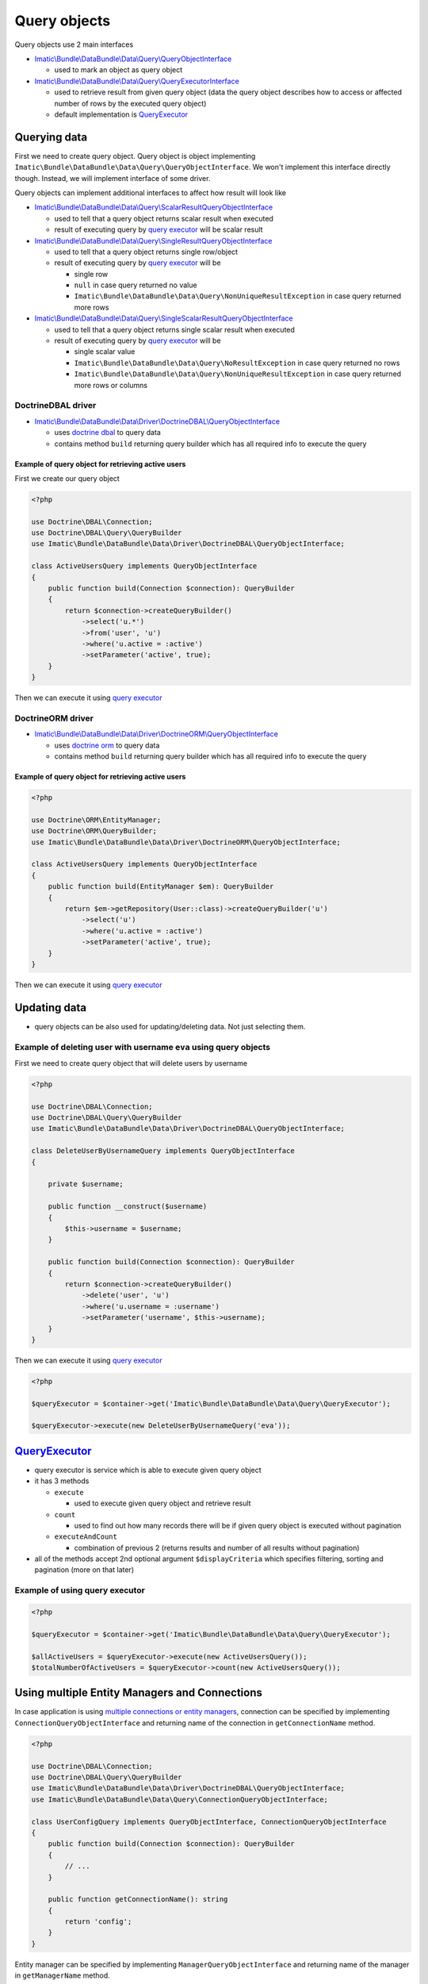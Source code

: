 =============
Query objects
=============

Query objects use 2 main interfaces

- `Imatic\\Bundle\\DataBundle\\Data\\Query\\QueryObjectInterface </Data/Query/QueryObjectInterface.php>`_

  - used to mark an object as query object

- `Imatic\\Bundle\\DataBundle\\Data\\Query\\QueryExecutorInterface </Data/Query/QueryExecutorInterface.php>`_

  - used to retrieve result from given query object (data the query object describes how to access or affected number of rows by the executed query object)
  - default implementation is `QueryExecutor <query_executor_h_>`_

Querying data
-------------

First we need to create query object. Query object is object implementing
``Imatic\Bundle\DataBundle\Data\Query\QueryObjectInterface``. We won't implement this interface directly though.
Instead, we will implement interface of some driver.

Query objects can implement additional interfaces to affect how result will look like

- `Imatic\\Bundle\\DataBundle\\Data\\Query\\ScalarResultQueryObjectInterface </Data/Query/ScalarResultQueryObjectInterface.php>`_

  - used to tell that a query object returns scalar result when executed
  - result of executing query by `query executor <query_executor_h_>`_ will be scalar result

- `Imatic\\Bundle\\DataBundle\\Data\\Query\\SingleResultQueryObjectInterface </Data/Query/SingleResultQueryObjectInterface.php>`_

  - used to tell that a query object returns single row/object
  - result of executing query by `query executor <query_executor_h_>`_ will be

    - single row
    - ``null`` in case query returned no value
    - ``Imatic\Bundle\DataBundle\Data\Query\NonUniqueResultException`` in case query returned more rows

- `Imatic\\Bundle\\DataBundle\\Data\\Query\\SingleScalarResultQueryObjectInterface </Data/Query/SingleScalarResultQueryObjectInterface.php>`_

  - used to tell that a query object returns single scalar result when executed
  - result of executing query by `query executor <query_executor_h_>`_ will be

    - single scalar value
    - ``Imatic\Bundle\DataBundle\Data\Query\NoResultException`` in case query returned no rows
    - ``Imatic\Bundle\DataBundle\Data\Query\NonUniqueResultException`` in case query returned more rows or columns


DoctrineDBAL driver
^^^^^^^^^^^^^^^^^^^

- `Imatic\\Bundle\\DataBundle\\Data\\Driver\\DoctrineDBAL\\QueryObjectInterface </Data/Driver/DoctrineDBAL/QueryObjectInterface.php>`_

  - uses `doctrine dbal <http://docs.doctrine-project.org/projects/doctrine-dbal/en/latest/reference/introduction.html#introduction>`_ to query data
  - contains method ``build`` returning query builder which has all required info to execute the query

.. _basic_orm_example:

Example of query object for retrieving active users
"""""""""""""""""""""""""""""""""""""""""""""""""""

First we create our query object

.. sourcecode:: php

   <?php

   use Doctrine\DBAL\Connection;
   use Doctrine\DBAL\Query\QueryBuilder
   use Imatic\Bundle\DataBundle\Data\Driver\DoctrineDBAL\QueryObjectInterface;

   class ActiveUsersQuery implements QueryObjectInterface
   {
       public function build(Connection $connection): QueryBuilder
       {
           return $connection->createQueryBuilder()
               ->select('u.*')
               ->from('user', 'u')
               ->where('u.active = :active')
               ->setParameter('active', true);
       }
   }

Then we can execute it using `query executor <query_executor_h_>`_

DoctrineORM driver
^^^^^^^^^^^^^^^^^^

- `Imatic\\Bundle\\DataBundle\\Data\\Driver\\DoctrineORM\\QueryObjectInterface </Data/Driver/DoctrineORM/QueryObjectInterface.php>`_

  - uses `doctrine orm <http://docs.doctrine-project.org/projects/doctrine-orm/en/latest/tutorials/getting-started.html#what-is-doctrine>`_ to query data
  - contains method ``build`` returning query builder which has all required info to execute the query

Example of query object for retrieving active users
"""""""""""""""""""""""""""""""""""""""""""""""""""

.. sourcecode:: php

   <?php

   use Doctrine\ORM\EntityManager;
   use Doctrine\ORM\QueryBuilder;
   use Imatic\Bundle\DataBundle\Data\Driver\DoctrineORM\QueryObjectInterface;

   class ActiveUsersQuery implements QueryObjectInterface
   {
       public function build(EntityManager $em): QueryBuilder
       {
           return $em->getRepository(User::class)->createQueryBuilder('u')
               ->select('u')
               ->where('u.active = :active')
               ->setParameter('active', true);
       }
   }

Then we can execute it using `query executor <query_executor_h_>`_

Updating data
-------------

- query objects can be also used for updating/deleting data. Not just selecting them.

Example of deleting user with username ``eva`` using query objects
^^^^^^^^^^^^^^^^^^^^^^^^^^^^^^^^^^^^^^^^^^^^^^^^^^^^^^^^^^^^^^^^^^

First we need to create query object that will delete users by username

.. sourcecode:: php

   <?php

   use Doctrine\DBAL\Connection;
   use Doctrine\DBAL\Query\QueryBuilder
   use Imatic\Bundle\DataBundle\Data\Driver\DoctrineDBAL\QueryObjectInterface;

   class DeleteUserByUsernameQuery implements QueryObjectInterface
   {

       private $username;

       public function __construct($username)
       {
           $this->username = $username;
       }

       public function build(Connection $connection): QueryBuilder
       {
           return $connection->createQueryBuilder()
               ->delete('user', 'u')
               ->where('u.username = :username')
               ->setParameter('username', $this->username);
       }
   }

Then we can execute it using `query executor <query_executor_h_>`_

.. sourcecode:: php

    <?php

    $queryExecutor = $container->get('Imatic\Bundle\DataBundle\Data\Query\QueryExecutor');

    $queryExecutor->execute(new DeleteUserByUsernameQuery('eva'));

.. _query_executor_h:

`QueryExecutor </Data/Query/QueryExecutor.php>`_
------------------------------------------------

- query executor is service which is able to execute given query object
- it has 3 methods

  - ``execute``

    - used to execute given query object and retrieve result

  - ``count``

    - used to find out how many records there will be if given query object is executed without pagination

  - ``executeAndCount``

    - combination of previous 2 (returns results and number of all results without pagination)

- all of the methods accept 2nd optional argument ``$displayCriteria`` which specifies filtering, sorting and pagination (more on that later)

Example of using query executor
^^^^^^^^^^^^^^^^^^^^^^^^^^^^^^^

.. sourcecode:: php

   <?php

   $queryExecutor = $container->get('Imatic\Bundle\DataBundle\Data\Query\QueryExecutor');

   $allActiveUsers = $queryExecutor->execute(new ActiveUsersQuery());
   $totalNumberOfActiveUsers = $queryExecutor->count(new ActiveUsersQuery());

Using multiple Entity Managers and Connections
----------------------------------------------

In case application is using `multiple connections or entity managers <https://symfony.com/doc/current/doctrine/multiple_entity_managers.html>`__,
connection can be specified by implementing ``ConnectionQueryObjectInterface`` and returning name of the connection
in ``getConnectionName`` method.

.. sourcecode:: php

   <?php

   use Doctrine\DBAL\Connection;
   use Doctrine\DBAL\Query\QueryBuilder
   use Imatic\Bundle\DataBundle\Data\Driver\DoctrineDBAL\QueryObjectInterface;
   use Imatic\Bundle\DataBundle\Data\Query\ConnectionQueryObjectInterface;

   class UserConfigQuery implements QueryObjectInterface, ConnectionQueryObjectInterface
   {
       public function build(Connection $connection): QueryBuilder
       {
           // ...
       }

       public function getConnectionName(): string
       {
           return 'config';
       }
   }

Entity manager can be specified by implementing ``ManagerQueryObjectInterface`` and returning name of the manager
in ``getManagerName`` method.

.. sourcecode:: php

    <?php

    use Doctrine\ORM\EntityManager;
    use Doctrine\ORM\QueryBuilder;
    use Imatic\Bundle\DataBundle\Data\Driver\DoctrineORM\ManagerQueryObjectInterface;
    use Imatic\Bundle\DataBundle\Data\Driver\DoctrineORM\QueryObjectInterface;

    final class ListQuery implements QueryObjectInterface, ManagerQueryObjectInterface
    {
        public function build(EntityManager $em): QueryBuilder
        {
            // ...
        }

        public function getManagerName(): string
        {
            return 'customer';
        }
    }

Making query object selectable
------------------------------

- marking query object selectable allows us to select required rows by some unique value (usually primary key)
- it can be made selectable by implementing ``SelectableQueryObjectInterface``

  - it has 1 method ``getIdentifierFilterKey`` which returns name of the filter we want to select rows by
  - it's used by record iterator typically used by commands to iterate over result with use of pagination

Executing query objects from console
------------------------------------

- query objects can be executed from console using ``imatic:data:query-object-query`` console command

Example of executing query object returning list of users
^^^^^^^^^^^^^^^^^^^^^^^^^^^^^^^^^^^^^^^^^^^^^^^^^^^^^^^^^

.. sourcecode:: shell

   ./bin/console imatic:data:query-object-query 'App\Query\UserListQuery'

Example of executing query object returning single user with id passed via query object constructor
^^^^^^^^^^^^^^^^^^^^^^^^^^^^^^^^^^^^^^^^^^^^^^^^^^^^^^^^^^^^^^^^^^^^^^^^^^^^^^^^^^^^^^^^^^^^^^^^^^^

.. sourcecode:: shell

   ./bin/console imatic:data:query-object-query 'App\Query\UserQuery' --args 1

